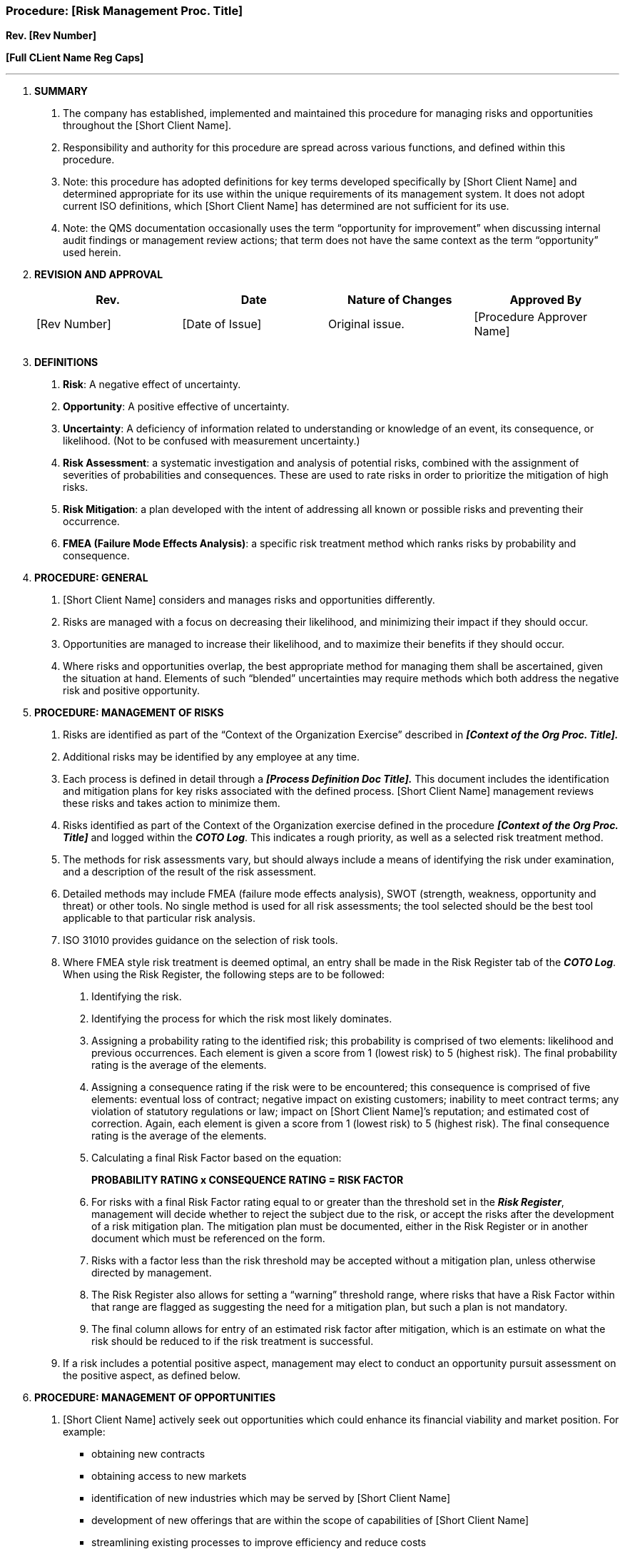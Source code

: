 === Procedure: [Risk Management Proc. Title] +

*Rev. [Rev Number]* +

*[Full CLient Name Reg Caps]*

---

[arabic]
. *[.underline]#SUMMARY#*
[arabic]
.. The company has established, implemented and maintained this procedure
    for managing risks and opportunities throughout the [Short Client Name].

.. Responsibility and authority for this procedure are spread across
    various functions, and defined within this procedure.

.. Note: this procedure has adopted definitions for key terms developed
    specifically by [Short Client Name] and determined appropriate for its
    use within the unique requirements of its management system. It does not
    adopt current ISO definitions, which [Short Client Name] has determined
    are not sufficient for its use.

.. Note: the QMS documentation occasionally uses the term “opportunity for
    improvement” when discussing internal audit findings or management
    review actions; that term does not have the same context as the term
    “opportunity” used herein.

. *[.underline]#REVISION AND APPROVAL#*
+
[cols=",,,",options="header",]
|===
|*Rev.* |*Date* |*Nature of Changes* |*Approved By*
|[Rev Number] |[Date of Issue] |Original issue. |[Procedure Approver
Name]

| | | |

| | | |
|===

[arabic, start=3]
. *[.underline]#DEFINITIONS#*
[arabic]
.. *Risk*: A negative effect of uncertainty.

.. *Opportunity*: A positive effective of uncertainty.

.. *Uncertainty*: A deficiency of information related to understanding or
    knowledge of an event, its consequence, or likelihood. (Not to be
    confused with measurement uncertainty.)

.. *Risk Assessment*: a systematic investigation and analysis of potential
    risks, combined with the assignment of severities of probabilities and
    consequences. These are used to rate risks in order to prioritize the
    mitigation of high risks.

.. *Risk Mitigation*: a plan developed with the intent of addressing all
    known or possible risks and preventing their occurrence.

.. *FMEA (Failure Mode Effects Analysis)*: a specific risk treatment method
    which ranks risks by probability and consequence.

. *[.underline]#PROCEDURE: GENERAL#*
[arabic]
.. [Short Client Name] considers and manages risks and opportunities
    differently.

.. Risks are managed with a focus on decreasing their likelihood, and
    minimizing their impact if they should occur.

.. Opportunities are managed to increase their likelihood, and to maximize
    their benefits if they should occur.

.. Where risks and opportunities overlap, the best appropriate method for
    managing them shall be ascertained, given the situation at hand.
    Elements of such “blended” uncertainties may require methods which both
    address the negative risk and positive opportunity.

. *[.underline]#PROCEDURE: MANAGEMENT OF RISKS#*
[arabic]
.. Risks are identified as part of the “Context of the Organization
    Exercise” described in *_[Context of the Org Proc. Title]._*

.. Additional risks may be identified by any employee at any time.

.. Each process is defined in detail through a *_[Process Definition Doc
    Title]._* This document includes the identification and mitigation plans
    for key risks associated with the defined process. [Short Client Name]
    management reviews these risks and takes action to minimize them.

.. Risks identified as part of the Context of the Organization exercise
    defined in the procedure *_[Context of the Org Proc. Title]_* and logged
    within the *_COTO Log_*. This indicates a rough priority, as well as a
    selected risk treatment method.

.. The methods for risk assessments vary, but should always include a means
    of identifying the risk under examination, and a description of the
    result of the risk assessment.

.. Detailed methods may include FMEA (failure mode effects analysis), SWOT
    (strength, weakness, opportunity and threat) or other tools. No single
    method is used for all risk assessments; the tool selected should be the
    best tool applicable to that particular risk analysis.

.. ISO 31010 provides guidance on the selection of risk tools.

.. Where FMEA style risk treatment is deemed optimal, an entry shall be
    made in the Risk Register tab of the *_COTO Log_*. When using the Risk
    Register, the following steps are to be followed:
[arabic]
... Identifying the risk.

... Identifying the process for which the risk most likely dominates.

... Assigning a [.underline]#probability# rating to the identified risk;
    this probability is comprised of two elements: likelihood and previous
    occurrences. Each element is given a score from 1 (lowest risk) to 5
    (highest risk). The final probability rating is the average of the
    elements.

... Assigning a [.underline]#consequence# rating if the risk were to be
    encountered; this consequence is comprised of five elements: eventual
    loss of contract; negative impact on existing customers; inability to
    meet contract terms; any violation of statutory regulations or law;
    impact on [Short Client Name]’s reputation; and estimated cost of
    correction. Again, each element is given a score from 1 (lowest risk) to
    5 (highest risk). The final consequence rating is the average of the
    elements.

... Calculating a final Risk Factor based on the equation:
+
*PROBABILITY RATING x CONSEQUENCE RATING = RISK FACTOR*
+
... For risks with a final Risk Factor rating equal to or greater than the
    threshold set in the *_Risk Register_*, management will decide whether
    to reject the subject due to the risk, or accept the risks after the
    development of a risk mitigation plan. The mitigation plan must be
    documented, either in the Risk Register or in another document which
    must be referenced on the form.

... Risks with a factor less than the risk threshold may be accepted without
    a mitigation plan, unless otherwise directed by management.

... The Risk Register also allows for setting a “warning” threshold range,
    where risks that have a Risk Factor within that range are flagged as
    suggesting the need for a mitigation plan, but such a plan is not mandatory.

... The final column allows for entry of an estimated risk factor after
    mitigation, which is an estimate on what the risk should be reduced to
    if the risk treatment is successful.

.. If a risk includes a potential positive aspect, management may elect to
    conduct an opportunity pursuit assessment on the positive aspect, as
    defined below.

[arabic, start=6]
. *[.underline]#PROCEDURE: MANAGEMENT OF OPPORTUNITIES#*
[arabic]
.. [Short Client Name] actively seek out opportunities which could enhance
    its financial viability and market position. For example:

* obtaining new contracts
* obtaining access to new markets
* identification of new industries which may be served by [Short Client Name]
* development of new offerings that are within the scope of capabilities
    of [Short Client Name]
* streamlining existing processes to improve efficiency and reduce costs

.. Opportunities are identified as part of the “Context of the Organization
    Exercise” described in *_[Context of the Org Proc. Title]_* and as part
    of the corrective and preventive action program described in
    *_[Corrective Preventive Action Proc. Title]._*

.. Discussing and analyzing opportunities shall be done by top management.
    If made part of the management review activities, these shall be
    recorded in the management review records.

.. To help determine which opportunities should be pursued, the Opportunity
    Register within the *_COTO Log_* may be used to conduct an “opportunity
    pursuit assessment.” This register is similar to the Risk Register, but
    ranks potential positive opportunities by their likelihood of success
    and potential benefit.
.. The opportunity pursuit assessment is conducted by:
[arabic]
... Identifying the opportunity.

... Identifying the process for which the opportunity most likely falls
    under.

... Assigning a [.underline]#probability# rating to the identified
    opportunity; this probability that the organization can achieve the
    opportunity. It is comprised of two elements: likelihood and previous
    occurrences. Each element is given a score from 1 (lowest probability)
    to 5 (highest probability). The final probability rating is the average
    of the elements.

... Assigning a [.underline]#benefit# rating to assess potential benefits if
    the opportunity is won. This is comprised of six elements: potential for
    new business; potential expansion of current business; potential
    improvements in the organization’s ability to satisfy regulatory or
    statutory requirements; potential improvements to the quality management
    system; potential enhancements of [Short Client Name]’s reputation; and
    estimated cost of implementation. Again, each element is given a score
    from 1 (lowest benefit) to 5 (highest benefit). The final benefit rating
    is the average of the elements.

... Calculating a final Opportunity Factor based on the equation:
+
*PROBABILITY RATING x BENEFIT RATING = OPPORTUNITY FACTOR*
+
... For opportunities with a final Opportunity Factor rating equal to or
    greater than the threshold set in the Opportunity Register, management
    will decide whether to pursue the opportunity through an “opportunity
    pursuit plan” or to abandon the opportunity altogether. The opportunity
    pursuit plan must be documented, either in the Opportunity Register or
    in another document which must be referenced on the form.

... Opportunities with a factor less than the opportunity target rating may
    be abandoned outright, unless otherwise directed by management.

... The final column allows for entry of success result, once the
    opportunity has been closed; this includes entries for abandoning the
    opportunity, failing to win the opportunity, and three grades of
    success.

.. Analysis of any opportunity will generally result in one of the
    following possible determinations:

* Pursue the opportunity
* Explore the opportunity in greater detail before proceeding
* Accept the opportunity, but under limited and controlled conditions
* Decline the opportunity, typically based on a high expected cost or low
    anticipated benefit
+
If an opportunity includes a negative aspect, management may elect to
conduct a risk assessment on the negative aspect, as defined above.
